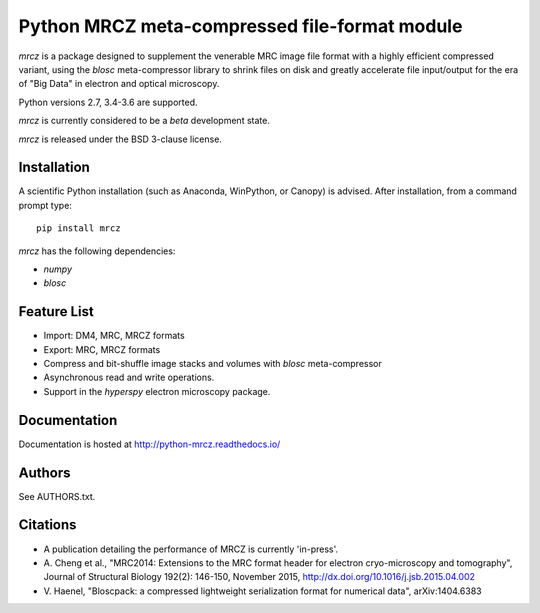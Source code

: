 ==============================================
Python MRCZ meta-compressed file-format module
==============================================

`mrcz` is a package designed to supplement the venerable MRC image file 
format with a highly efficient compressed variant, using the `blosc` 
meta-compressor library to shrink files on disk and greatly accelerate file 
input/output for the era of "Big Data" in electron and optical microscopy.

Python versions 2.7, 3.4-3.6 are supported.

`mrcz` is currently considered to be a `beta` development state.

`mrcz` is released under the BSD 3-clause license.

Installation
------------

A scientific Python installation (such as Anaconda, WinPython, or Canopy) is 
advised.  After installation, from a command prompt type::

    pip install mrcz

`mrcz` has the following dependencies:

* `numpy`
* `blosc`

Feature List
------------

* Import: DM4, MRC, MRCZ formats
* Export: MRC, MRCZ formats
* Compress and bit-shuffle image stacks and volumes with `blosc` meta-compressor
* Asynchronous read and write operations.
* Support in the `hyperspy` electron microscopy package.

Documentation
-------------

Documentation is hosted at http://python-mrcz.readthedocs.io/

Authors
-------

See AUTHORS.txt.

Citations
---------

* A publication detailing the performance of MRCZ is currently 'in-press'.
* A. Cheng et al., "MRC2014: Extensions to the MRC format header for electron 
  cryo-microscopy and tomography", Journal of Structural Biology 192(2): 146-150, 
  November 2015, http://dx.doi.org/10.1016/j.jsb.2015.04.002
* V. Haenel, "Bloscpack: a compressed lightweight serialization format for 
  numerical data", arXiv:1404.6383


